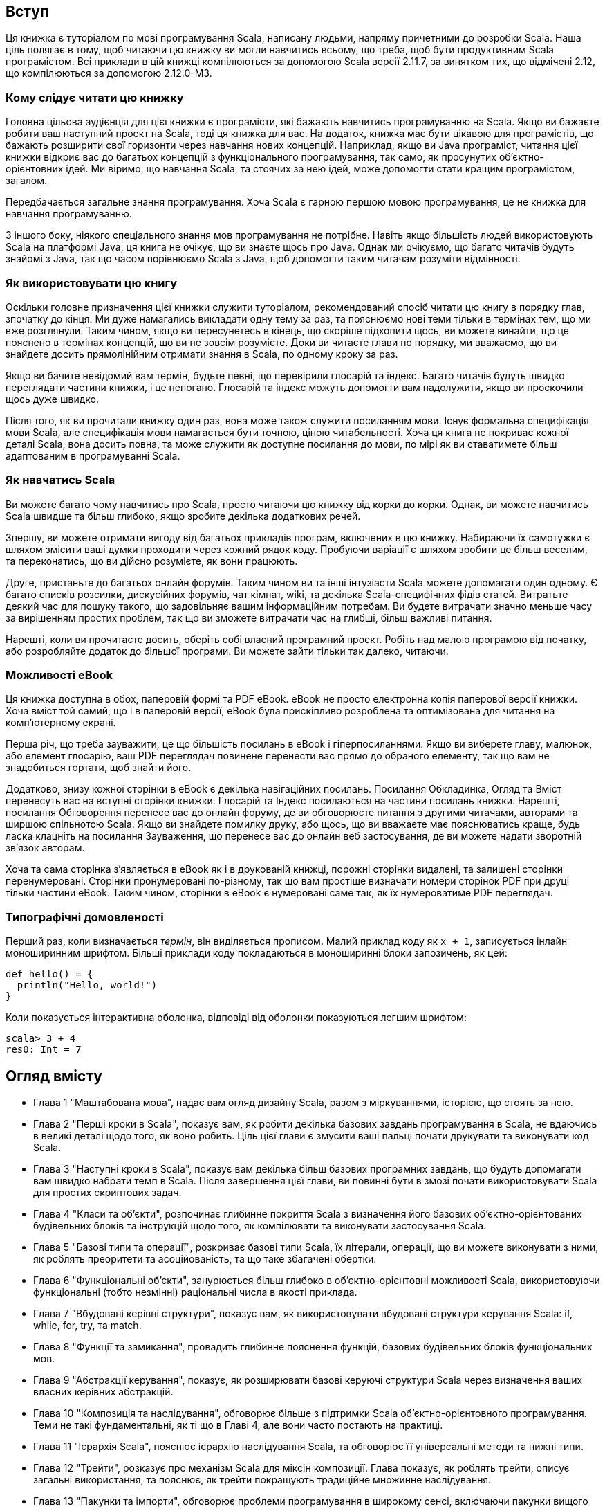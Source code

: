 :source-highlighter: pygments
Вступ
-----
Ця книжка є туторіалом по мові програмування Scala, написану людьми, напряму причетними до розробки Scala. Наша ціль полягає в тому, щоб читаючи цю книжку ви могли навчитись всьому, що треба, щоб бути продуктивним Scala програмістом. Всі приклади в цій книжці компілюються за допомогою Scala версії 2.11.7, за винятком тих, що відмічені 2.12, що компілюються за допомогою 2.12.0-M3.

Кому слідує читати цю книжку
~~~~~~~~~~~~~~~~~~~~~~~~~~~~
Головна цільова аудієнція для цієї книжки є програмісти, які бажають навчитись програмуванню на Scala. Якщо ви бажаєте робити ваш наступний проект на Scala, тоді ця книжка для вас. На додаток, книжка має бути цікавою для програмістів, що бажають розширити свої горизонти через навчання нових концепцій. Наприклад, якщо ви Java програміст, читання цієї книжки відкриє вас до багатьох концепцій з функціонального програмування, так само, як просунутих об'єктно-орієнтовних ідей. Ми віримо, що навчання  Scala, та стоячих за нею ідей, може допомогти стати кращим програмістом, загалом.

Передбачається загальне знання програмування. Хоча Scala є гарною першою мовою програмування, це не книжка для навчання програмуванню.

З іншого боку, ніякого спеціального знання мов програмування не потрібне. Навіть якщо більшість людей використовують Scala на платформі Java, ця книга не очікує, що ви знаєте щось про Java. Однак ми очікуємо, що багато читачів будуть знайомі з Java, так що часом порівнюємо Scala з Java, щоб допомогти таким читачам розуміти відмінності.

Як використовувати цю книгу
~~~~~~~~~~~~~~~~~~~~~~~~~~~
Оскільки головне призначення цієї книжки служити туторіалом, рекомендований спосіб читати цю книгу в порядку глав, зпочатку до кінця. Ми дуже намагались викладати одну тему за раз, та пояснюємо нові теми тільки в термінах тем, що ми вже розглянули. Таким чином, якщо ви пересунетесь в кінець, що скоріше підхопити щось, ви можете винайти, що це пояснено в термінах концепцій, що ви не зовсім розумієте. Доки ви читаєте глави по порядку, ми вважаємо, що ви знайдете досить прямолінійним отримати знання в Scala, по одному кроку за раз.

Якщо ви бачите невідомий вам термін, будьте певні, що перевірили глосарій та індекс. Багато читачів будуть швидко переглядати частини книжки, і це непогано. Глосарій та індекс можуть допомогти вам надолужити, якщо ви проскочили щось дуже швидко.

Після того, як ви прочитали книжку один раз, вона може також служити посиланням мови. Існує формальна специфікація мови Scala, але специфікація мови намагається бути точною, ціною читабельності. Хоча ця книга не покриває кожної деталі Scala, вона досить повна, та може служити як доступне посилання до мови, по мірі як ви ставатимете більш адаптованим в програмуванні Scala.

Як навчатись Scala
~~~~~~~~~~~~~~~~~~
Ви можете багато чому навчитись про Scala, просто читаючи цю книжку від корки до корки. Однак, ви можете навчитись Scala швидше та більш глибоко, якщо зробите декілька додаткових речей.

Зпершу, ви можете отримати вигоду від багатьох прикладів програм, включених в цю книжку. Набираючи їх самотужки є шляхом змісити ваші думки проходити через кожний рядок коду. Пробуючи варіації є шляхом зробити це більш веселим, та переконатись, що ви дійсно розумієте, як вони працюють.

Друге, пристаньте до багатьох онлайн форумів. Таким чином ви та інші інтузіасти Scala можете допомагати один одному. Є багато списків розсилки, дискусійних форумів, чат кімнат, wiki, та декілька Scala-специфічних фідів статей. Витратьте деякий час для пошуку такого, що задовільняє вашим інформаційним потребам. Ви будете витрачати значно меньше часу за вирішенням простих проблем, так що ви зможете витрачати час на глибші, більш важливі питання.

Нарешті, коли ви прочитаєте досить, оберіть собі власний програмний проект. Робіть над малою програмою від початку, або розробляйте додаток до більшої програми. Ви можете зайти тільки так далеко, читаючи.

Можливості eBook
~~~~~~~~~~~~~~~~
Ця книжка доступна в обох, паперовій формі та PDF eBook. eBook не просто електронна копія паперової версії книжки. Хоча вміст той самий, що і в паперовій версії, eBook була прискіпливо розроблена та оптимізована для читання на комп'ютерному екрані.

Перша річ, що треба зауважити, це що більшість посилань в eBook і гіперпосиланнями. Якщо ви виберете главу, малюнок, або елемент глосарію, ваш PDF переглядач  повинене перенести вас прямо до обраного елементу, так що вам не знадобиться гортати, щоб знайти його.

Додатково, знизу кожної сторінки в eBook є декілька навігаційних посилань. Посилання Обкладинка, Огляд та Вміст перенесуть вас на вступні сторінки книжки. Глосарій та Індекс посилаються на частини посилань книжки. Нарешті, посилання Обговорення перенесе вас до онлайн форуму, де ви обговорюєте питання з другими читачами, авторами та ширшою спільнотою Scala. Якщо ви знайдете помилку друку, або щось, що ви вважаєте має пояснюватись краще, будь ласка клацніть на посилання Зауваження, що перенесе вас до онлайн веб застосування, де ви можете надати зворотній зв'язок авторам.

Хоча та сама сторінка з'являється в eBook як і в друкованій книжці, порожні сторінки видалені, та залишені сторінки перенумеровані. Сторінки пронумеровані по-різному, так що вам простіше визначати номери сторінок PDF при друці тільки частини eBook. Таким чином, сторінки в eBook є нумеровані саме так, як їх нумероватиме PDF переглядач.

Типографічні домовленості
~~~~~~~~~~~~~~~~~~~~~~~~~
Перший раз, коли визначається _термін_, він виділяється прописом. Малий приклад коду як  `x + 1`, записується інлайн моноширинним шрифтом. Більші приклади коду покладаються в моноширинні блоки запозичень, як цей:
[source,scala]
----
def hello() = {
  println("Hello, world!")
}
----
Коли показується інтерактивна оболонка, відповіді від оболонки показуються легшим шрифтом:
[source,bash]
----
scala> 3 + 4
res0: Int = 7
----

Огляд вмісту
------------
* Глава 1 "Маштабована мова", надає вам огляд дизайну Scala, разом з міркуваннями, історією, що стоять за нею.
* Глава 2 "Перші кроки в Scala", показує вам, як робити декілька базових завдань програмування в Scala, не вдаючись в великі деталі щодо того, як воно робить. Ціль цієї глави є змусити ваші пальці почати друкувати та виконувати код Scala.
* Глава 3 "Наступні кроки в Scala", показує вам декілька більш базових програмних завдань,  що будуть допомагати вам швидко набрати темп в Scala. Після завершення цієї глави, ви повинні бути в змозі почати використовувати Scala для простих скриптових задач.
* Глава 4 "Класи та об'єкти", розпочинає глибинне покриття Scala з визначення його базових об'єктно-орієнтованих будівельних блоків та інструкцій щодо того, як компілювати та виконувати застосування Scala.
* Глава 5 "Базові типи та операції", розкриває базові типи Scala, їх літерали, операції, що ви можете виконувати з ними, як роблять преоритети та асоційованість, та що таке збагачені обертки.
* Глава 6 "Функціональні об'єкти", занурюється більш глибоко в об'єктно-орієнтовні можливості Scala, використовуючи функціональні (тобто незмінні) раціональні числа в якості приклада.
* Глава 7 "Вбудовані керівні структури", показує вам, як використовувати вбудовані структури керування Scala: if, while, for, try, та match.
* Глава 8 "Функції та замикання", провадить глибинне пояснення функцій, базових будівельних блоків функціональних мов.
* Глава 9 "Абстракції керування", показує, як розширювати базові керуючі структури Scala через визначення ваших власних керівних абстракцій.
* Глава 10 "Композиція та наслідування", обговорює більше з підтримки Scala об'єктно-орієнтовного програмування. Теми не такі фундаментальні, як ті що в Главі 4, але вони часто постають на практиці.
* Глава 11 "Ієрархія Scala", пояснює ієрархію наслідування Scala, та обговорює її універсальні методи та нижні типи.
* Глава 12 "Трейти", розказує про механізм Scala для міксін композиції. Глава показує, як роблять трейти, описує загальні використання, та пояснює, як трейти покращують традиційне множинне наслідування.
* Глава 13 "Пакунки та імпорти", обговорює проблеми програмування в широкому сенсі, включаючи пакунки вищого рівня, твердження імпорту, та модифікатори контроля доступа, як `protected` та `private`.
* Глава 14 "Твердження та тести", показує механізм тверджень Scala, та надає тур по декількох інструментах для написання тестів в Scala, зокрема фокусуючись на ScalaTest.
* Глава 15 "Кейс класи та співпадіння шаблонів", вводять конструкції-близьнюки, що підтримують вас при написанні регулярних, неінкапсульованих структур даних. Кейс класи та співпадіння шаблонів зокрема корисні для дерево-подібних рекурсивних даних.
* Глава 16 "Робота зі списками", пояснює в деталях списки, що, можливо, найбільш загально уживані структури даних в програмах Scala.
* Глава 17 "Робота з іншими колекціями", показує вам, як використовувати базові колекції Scala, такі як списки, масиси, кортежі, множини та мапи.
* Глава 18 "Змінні об'єкти", пояснює змінні об'єкти, та синтаксис, що провадить Scala для їх вираження. Глава завершується практичним заняттям на симуляцію дискретних подій, що показує деякі змінні об'єкти в дії.
* Глава 19 "Типова параметризація", пояснює деякі з прийомів для приховування інформації, введеної в Главі 13 з допомогою конкретного прикладу: розробкою класу для чисто функціональних черг. Глава будується до визначення варіантності типових параметрів, та як це взаємодіє з приховуванням інформації.
* Глава 20 "Абстрактні члени", описує всі типи абстрактних членів, як підтримує Scala; не тільки методи, але також поля та типи, можуть бути декларовані як абстрактні.
* Глава 21 "Неявні переткорення та параметри", розкриває дві конструкції, що можуть допомогти вам оминути нудних деталей джерельного коду, та дозволяючи компілятору надати їх замість цього.
* Глава 22 "Реалізація списків", описує реалізацію класу List. Важливо розуміти, як списки роблять в Scala, і більше того, реалізація демонструє використання деяких можливостей Scala.
* Глава 23 "Переосмислені вирази for", показує як вирази for транслюються на виклики map, flatMap, filter та foreach.
* Глава 24 "Колекції поглиблено", Надає детальний тур по бібліотеці колекцій.
* Глава 25 "Архитектура колекцій Scala", показує як побудована бібліотека колекцій, та як ви можете реалізувати свої власні колекції.
* Глава 26 "Екстрактори", показує, як робити співпадіння шаблонів з довільними класами, не тільки з кейс класами.
* Глава 27 "Анотації", показує, як робити з розширенням мови через анотації. Глава описує декілька стандартних анотацій, та показує, як робити ваші власні. 
* Глава 28 "Робота з XML", пояснює, як обробляти XML в Scala. Глава показує вам ідіоми генерації XML, його розбір, та обробку, коли він вже розібраний.
* Глава 29 "Модулярне програмування з використанням об'єктів", показує, як ви можете використовувати об'єкти Scala як модульну систему.
* Глава 30 "Еквівалентність об'єктів", вказує на деякі проблеми, які треба розглядати, коли пишете метод `equals`. Є декільки ловушок, що треба уникнути.
* Глава 31 "Комбінація Scala та Java", обговорює проблеми, що постають, коли комбінуєте Scala та Java разом в одному проекті, та рекомендовані методи щодо їх подолання.
* Глава 32 "Ф'ючерси та конкурентність", показує вам, як використовувати Scala Future. Хоча ви можете використовувати примітиви конкуренції платформи Java для Scala програм, ф'ючерси можуть допомогти вам уникнути мертвого блокування та стану гонок, що зачумлюють традиційний підхід "потоки та блокування" до конкуренції.
* Глава 33 "Комбінаторний розібр", показує, як побудувати парсери з використанням бібліотеки Scala парсерних комбінаторів.
* Глава 34 "Програмування користувацького інтерфейсу", надає швидкий тур бібліотеки Scala, що спрощує програмування GUI за допомогою Swing.
* Глава 35 "Електронна таблиця SCells", зв'язує все разом, показуючи повне застосування електронної таблиці, написане на Scala.

Ресурси
~~~~~~~
На http://www.scala-lang.org, головному веб ресурсі для Scala, ви знайдете останній реліз Scala та посилання на документацію та ресурси спільноти. Для більш стиснутої сторінки з посиланнями навідайтесь на сайт книжки: http://booksites.artima.com/programming_in_scala_3ed. Щоб поспілкуватись з іншими читачами цієї книжки, перевірте форум Programming in Scala Forum,
за адресою: http://www.artima.com/forums/forum.jsp?forum=282.

Джерельний код
~~~~~~~~~~~~~~
Ви можете завантажити ZIP файл, що містить джерельний код цієї книги, що випущений пді відкритою ліцензією Apache 2.0, с зайта книжки: http://booksites.artima.com/programming_in_scala_3ed.

Помилки
~~~~~~~
Хоча ця книжки була щільно переглянута та перевірена, помилки всеж-таки неодмінно будуть прослизати. Для (надіємось, короткого) списку помилок друку для цієї книжки навідайтесь на http://booksites.artima.com/programming_in_scala_3ed/errata. Якщо ви знайшли помилку, будь ласка повідомьте про неї за носиланням нижче URL, так що ми виправимо її при наступному друці або виданні цієї книжки.

